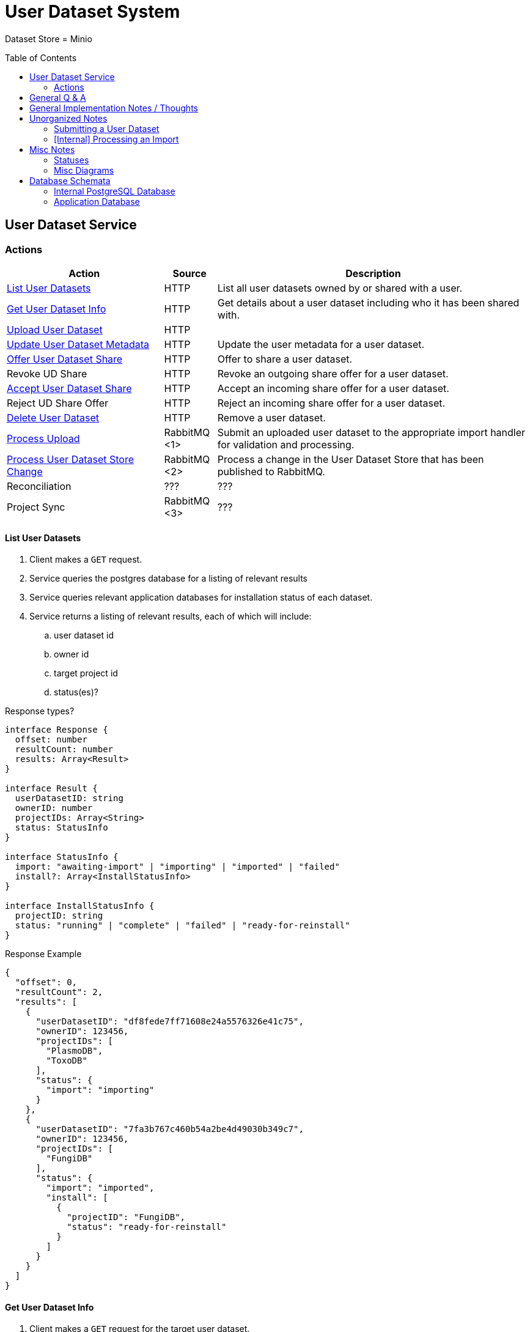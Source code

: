 = User Dataset System
:source-highlighter: highlightjs
:icons: font
:toc: preamble

ifdef::env-github[]
:tip-caption: :bulb:
endif::[]


Dataset Store = Minio


== User Dataset Service

=== Actions

[%header, cols="3,1,6"]
|===
| Action | Source | Description

| <<List User Datasets>>
| HTTP
| List all user datasets owned by or shared with a user.

| <<Get User Dataset Info>>
| HTTP
| Get details about a user dataset including who it has been shared with.

| <<Upload User Dataset>>
| HTTP
|

| <<Update User Dataset Metadata>>
| HTTP
| Update the user metadata for a user dataset.

| <<Offer User Dataset Share>>
| HTTP
| Offer to share a user dataset.

| Revoke UD Share
| HTTP
| Revoke an outgoing share offer for a user dataset.

| <<Accept User Dataset Share>>
| HTTP
| Accept an incoming share offer for a user dataset.

| Reject UD Share Offer
| HTTP
| Reject an incoming share offer for a user dataset.

| <<Delete User Dataset>>
| HTTP
| Remove a user dataset.

| <<Process Upload>>
| RabbitMQ <1>
| Submit an uploaded user dataset to the appropriate import handler for
  validation and processing.

| <<Process User Dataset Store Change>>
| RabbitMQ <2>
| Process a change in the User Dataset Store that has been published to
  RabbitMQ.

| Reconciliation
| ???
| ???

| Project Sync
| RabbitMQ <3>
| ???
|===

==== List User Datasets

. Client makes a `GET` request.
. Service queries the postgres database for a listing of relevant results
. Service queries relevant application databases for installation status of each
  dataset.
. Service returns a listing of relevant results, each of which will include:
.. user dataset id
.. owner id
.. target project id
.. status(es)?

.Response types?
[source, typescript]
----
interface Response {
  offset: number
  resultCount: number
  results: Array<Result>
}

interface Result {
  userDatasetID: string
  ownerID: number
  projectIDs: Array<String>
  status: StatusInfo
}

interface StatusInfo {
  import: "awaiting-import" | "importing" | "imported" | "failed"
  install?: Array<InstallStatusInfo>
}

interface InstallStatusInfo {
  projectID: string
  status: "running" | "complete" | "failed" | "ready-for-reinstall"
}
----

.Response Example
[source, json]
----
{
  "offset": 0,
  "resultCount": 2,
  "results": [
    {
      "userDatasetID": "df8fede7ff71608e24a5576326e41c75",
      "ownerID": 123456,
      "projectIDs": [
        "PlasmoDB",
        "ToxoDB"
      ],
      "status": {
        "import": "importing"
      }
    },
    {
      "userDatasetID": "7fa3b767c460b54a2be4d49030b349c7",
      "ownerID": 123456,
      "projectIDs": [
        "FungiDB"
      ],
      "status": {
        "import": "imported",
        "install": [
          {
            "projectID": "FungiDB",
            "status": "ready-for-reinstall"
          }
        ]
      }
    }
  ]
}
----


==== Get User Dataset Info

. Client makes a `GET` request for the target user dataset.
. Service queries postgres database for information about the target dataset?
. Service queries application databases for installation status of dataset.
. Service returns information about the target dataset which will include:
.. user dataset id
.. offered shares?
.. status(es)?

==== Upload User Dataset

image:assets/upload-ud.png[]

.Response Type
[source, typescript]
----
interface Response {
  userDatasetID: string
}
----

.Response Example
[source, json]
----
{
  "userDatasetID": "89e837da8dc2b299b592f4ad82c4667a"
}
----

==== Update User Dataset Metadata

. Client makes a `PATCH` request to the user dataset containing the fields that
  should be updated.
. Service verifies the existence of the target user dataset
.. How?
. Service verifies ownership of the target user dataset
.. How?
. Service performs sanity checking on the metadata being changed.
.. Ensure only mutable fields are being changed
.. Ensure the data going into those mutable fields is the correct type
. Service writes the updated metadata to the User Dataset Store
. Service returns 204

.Request Type
[source, typescript]
----
interface Request {
  userDatasetID: string
  name?: string
  summary?: string
  description?: string
}
----

.Request Example
[source, json]
----
{
  "userDatasetID": "89e837da8dc2b299b592f4ad82c4667a",
  "description": "My new description text."
}
----

==== Offer User Dataset Share

. Client makes a `PUT` request to the above URL with a body containing an action
  of "grant" or "revoke".
. Service sanity checks PUT request body
. Service verifies the existence of the target user dataset
. Service verifies that the target user dataset is owned by the requesting user
. Service writes a share offer file containing the requested action to the User
  Dataset Store

==== Accept User Dataset Share

. Client makes a PUT request to the above URL with a body containing an action
  of "accept" or "reject"
. Service sanity checks PUT request body.
. Service verifies the existence of the target user dataset
. Service verifies that the target user dataset has a share offer available with
  an offer action of "grant"
. Service writes a share receipt file containing the requested action to the
  User Dataset Store

==== Delete User Dataset

. Client makes a `DELETE` request to the above service path.
. Service verifies the target user dataset exists
. Service verifies the requesting user owns the target user dataset
. Service creates a `deleted` flag file for the user dataset in the User Dataset
  Store

==== Process Upload

. Service downloads the relevant files from the temp file store and pipes them
  through to the import handler as a multipart `POST` request.
.. ? Should the old style of a separate prep request and submission request be
   kept?  Is that necessary anymore?  I don't remember why it was done as two
   separate requests in the first place.
. Import handler does whatever it needs to validate and/or transform the
  imported user dataset and returns an archive file containing the outputs to be
  pushed to the user dataset store.
. Service unpacks the archive returned by the import handler
. Service uploads the files from the archive as a new dataset to the User
  Dataset Store

==== Process User Dataset Store Change

. Determine the nature of the change ???
.. What are the possible changes that could happen?
... marked as deleted
... actually deleted?
... share granted
... share accepted
... share rejected
... share revoked
... initial upload
... meta changed
.. Compare the last modified timestamps in S3 to the timestamps in the postgres
   `sync_control` table.
. ???
. Update postgres?
. Queue changes to relevant application databases?


== General Q & A

|===
h| What if the communication between the service and the import plugin was
   handled via a RabbitMQ queue?

| This adds a lot of complexity to the design.  If we had a stream management
  platform such as Apache Spark or Kafka, this would be more feasible, but
  without such a platform it would be difficult to test and maintain.
|===

|===
h| Why not write the whole thing as a stream system in Spark or Kafka?
|
|===

|===
h| How do we hide endpoints from the public API?
|
|===

|===
h| How are the statuses displayed to the client/user? We have multiple status
   types; it could be confusing.

| The statuses will be returned in a "status object" as described in the misc
  notes below.
|===

|===
h| Installers: What are the inputs and outputs?
|
|===

|===
h| Why is it a 2 request process to create a user dataset upload? +
Originally, the 2-step process was because we needed to guarantee ordering of
receipt of the metadata followed by dataset files, but since the data is going
to a cache/queue before being processed, does this matter anymore?

| We can ditch the 2-step process.  Now that we have
link:https://github.com/VEuPathDB/lib-jersey-multipart-jackson-pojo[lib-jersey-multipart-jackson-pojo]
we don't need to separate the meta upload from the file uploads as all the
uploaded data will be preloaded into files for us automatically.
|===

|===
h| What does the dataset delete flow look like?
a| . Deletion flag is created
   . ???
|===

|===
h| How do installers surface warnings?
|
|===

|===
h| How do failed installations get reported to users?
|
|===


== General Implementation Notes / Thoughts

* Service will have to check the soft delete flag before permitting any actions
  on a user dataset.



== Unorganized Notes

=== Submitting a User Dataset

. Client sends "prep" request with metadata about the dataset to be
  uploaded.
.. Service sanity checks the posted metadata to ensure that it at least _could
   be_ valid.
.. Service puts the metadata into an in-memory cache with a short, configurable
   expiration
.. Service generates a user dataset ID
.. Service returns a user dataset ID
. Client sends an upload request with the file or files comprising the user
  dataset.
.. Service pulls the metadata for the user dataset out of the in-memory cache.
.. Service submits the metadata and the uploaded files to an internal job queue.
.. Service returns a status indicating whether the import process has been
   started


=== [Internal] Processing an Import

When a worker thread becomes available to process an import, it will be pulled
from the queue and the following will be executed.

. Worker submits the metadata for the job to be processed to the import handler
  plugin.
.. Import handler does whatever it needs to do to prepare for processing a user
   dataset.
. Worker submits the files for the dataset to the import handler.
.. Import handler processes user dataset and produces a gzip bundle of the
   dataset state to be uploaded to the Dataset Store
. Worker unpacks dataset bundle
. Worker uploads dataset files to the Dataset Store
. Worker updates the status of the dataset to "imported" or similar

// TODO: make a flowchart of a single "event" going through the process

// Multiple import queues?  Import queue per importer? (maybe phase 2)

== Misc Notes

Notes and thoughts to be folded into the design doc above once resolved.

=== Statuses

What different statuses are there?::
* Upload status
* `userdataset` table status (appears to also be upload status?)
* Install status (per project) (this field will be omitted or empty until the
  import is completed successfully)
+
.Status representation idea?
[source, json]
----
{
  "statuses": {
    "import": "complete",
    "install": [
      {
        "projectID": "PlasmoDB",
        "status": "complete"
      }
    ]
  }
}
----

=== Misc Diagrams

.User Dataset Import Components
image:assets/ds-import-components.png[]

== Database Schemata

=== Internal PostgreSQL Database

==== `sync_control`

This table indicates the last modified timestamp for the various components that
comprise a user dataset.

[%header, cols="2m,1m,7"]
|===
| Column | Type | Comment

| user_dataset_id
| CHAR(32)
|

| shares_update_time
| TIMESTAMPTZ
| Timestamp of the most recent last_modified date from the user dataset share
  files.

| data_update_time
| TIMESTAMPTZ
| Timestamp of the most recent last_modified date from the user dataset data
  files.

| meta_update_time
| TIMESTAMPTZ
| Timestamp of the meta.json last_modified date for the user dataset.
|===

==== `owner_share`

[%header, cols="2m,1m,7"]
|===
| Column | Type | Comment

| user_dataset_id
| CHAR(32)
|

| shared_with
| BIGINT
| User ID of the user the dataset was shared with

| status
| enum
| Current status of the share +
One of "granted" \| "revoked"
|===

==== `recipient_share`

[%header, cols="2m,1m,7"]
|===
| Column | Type | Comment

| user_dataset_id
| CHAR(32)
|

| shared_with
| BIGINT
| User ID of the user the dataset was shared with

| status
| enum
| Current status of the share receipt. +
One of "accepted" \| "rejected"
|===

==== `user_dataset_control`

[%header, cols="2m,1m,7"]
|===
| Column | Type | Comment

| user_dataset_id
| CHAR(32)
|

| upload_status
| enum
| "awaiting-import", "importing", "imported", "failed"
|===

==== `user_datasets`

[%header, cols="2m,1m,7"]
|===
| Column | Type | Comment

| user_dataset_id
| CHAR(32)
|

| type_name
| VARCHAR
|

| type_version
| VARCHAR
|

| user_id
| BIGINT
|

| is_deleted
| BOOLEAN
|

| status
|
| ???

|===

==== `user_dataset_files`

[%header, cols="2m,1m,7"]
|===
| Column | Type | Comment

| user_dataset_id
| CHAR(32)
|

| file_name
| VARCHAR
|
|===

==== `user_dataset_projects`

[%header, cols="2m,1m,7"]
|===
| Column | Type | Comment

| user_dataset_id
| CHAR(32)
|

| project_id
| VARCHAR
|
|===

==== `user_dataset_metadata`

[%header, cols="2m,1m,7"]
|===
| Column | Type | Comment

| user_dataset_id
| CHAR(32)
|

| name
| VARCHAR
|

| summary
| VARCHAR
|

| description
| VARCHAR
|
|===

=== Application Database

==== `user_datasets`

[%header, cols="2m,1m,7"]
|===
| Column | Type | Comment

| user_dataset_id
| CHAR(32)
|

| owner
| BIGINT
| Owner user ID

| type
| VARCHAR
|

| version
| VARCHAR
|

| creation_time
| TIMESTAMP
|

| is_deleted
| TINYINT(1)
| Soft delete flag.
|===

==== `user_dataset_install_messages`

[%header, cols="2m,1m,7"]
|===
| Column | Type | Comment

| user_dataset_id
| CHAR(32)
|

| message_id
|
| ???

| install_type
|
| ???

| status
| enum
| "running", "complete", "failed", "ready-for-reinstall"

| message
| VARCHAR
| failure message?
|===

==== `user_dataset_visibility`

[%header, cols="2m,1m,7"]
|===
| Column | Type | Comment

| user_dataset_id
| CHAR(32)
|

| user_id
| BIGINT
| ID of the share recipient user who should be able to see the user dataset.
|===

==== `user_dataset_projects`

[%header, cols="2m,1m,7"]
|===
| Column | Type | Comment

| user_dataset_id
| CHAR(32)
|

| project_id
| VARCHAR
|
|===